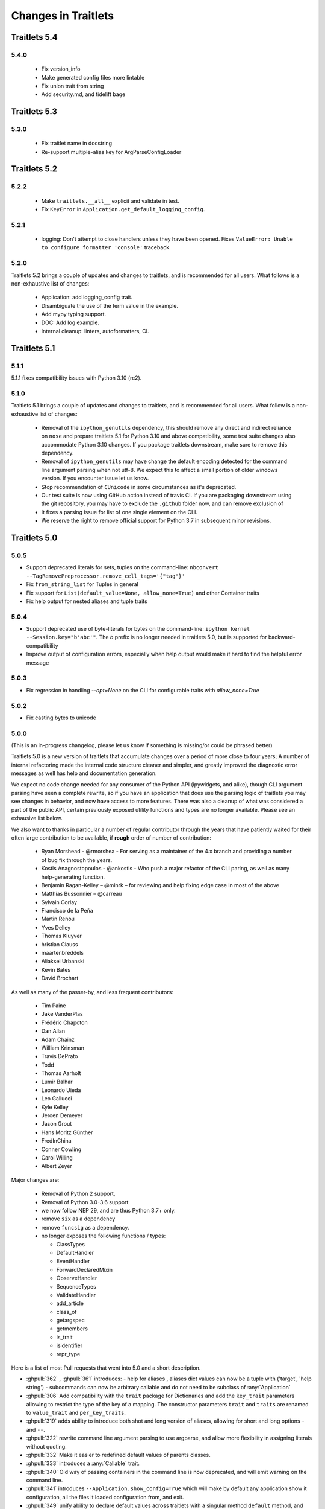 Changes in Traitlets
====================

Traitlets 5.4
-------------

5.4.0
*****

  - Fix version_info
  - Make generated config files more lintable
  - Fix union trait from string
  - Add security.md, and tidelift bage

Traitlets 5.3
-------------

5.3.0
*****

  - Fix traitlet name in docstring
  - Re-support multiple-alias key for ArgParseConfigLoader

Traitlets 5.2
-------------

5.2.2
*****

   - Make ``traitlets.__all__`` explicit and validate in test.
   - Fix ``KeyError`` in ``Application.get_default_logging_config``.

5.2.1
*****

  - logging: Don't attempt to close handlers unless they have been opened.
    Fixes ``ValueError: Unable to configure formatter 'console'`` traceback.

5.2.0
*****

Traitlets 5.2 brings a couple of updates and changes to traitlets, and is
recommended for all users. What follows is a non-exhaustive list of changes:

  - Application: add logging_config trait.
  - Disambiguate the use of the term value in the example.
  - Add mypy typing support.
  - DOC: Add log example.
  - Internal cleanup: linters, autoformatters, CI.

Traitlets 5.1
-------------

5.1.1
*****

5.1.1 fixes compatibility issues with Python 3.10 (rc2).

5.1.0
*****

Traitlets 5.1 brings a couple of updates and changes to traitlets, and is
recommended for all users. What follow is a non-exhaustive list of changes:

 - Removal of the ``ipython_genutils`` dependency, this should remove any direct
   and indirect reliance on ``nose`` and prepare traitlets 5.1 for Python 3.10
   and above compatibility, some test suite changes also accommodate Python 3.10 changes.
   If you package traitlets downstream, make sure to remove this dependency.

 - Removal of ``ipython_genutils`` may have change the default encoding detected
   for the command line argument parsing when not utf-8. We expect this to
   affect a small portion of older windows version. If you encounter issue let
   us know.

 - Stop recommendation of ``CUnicode`` in some circumstances as it's
   deprecated.

 - Our test suite is now using GitHub action instead of travis CI. If you are
   packaging downstream using the git repository, you may have to exclude the
   ``.github`` folder now, and can remove exclusion of

 - It fixes a parsing issue for list of one single element on the CLI.

 - We reserve the right to remove official support for Python 3.7 in subsequent
   minor revisions.


Traitlets 5.0
-------------

5.0.5
*****

- Support deprecated literals for sets, tuples on the command-line: ``nbconvert --TagRemovePreprocessor.remove_cell_tags='{"tag"}'``
- Fix ``from_string_list`` for Tuples in general
- Fix support for ``List(default_value=None, allow_none=True)`` and other Container traits
- Fix help output for nested aliases and tuple traits

5.0.4
*****

- Support deprecated use of byte-literals for bytes on the command-line:
  ``ipython kernel --Session.key="b'abc'"``. The `b` prefix is no longer needed
  in traitlets 5.0, but is supported for backward-compatibility
- Improve output of configuration errors, especially when help output would make it hard to find the helpful error message

5.0.3
*****

- Fix regression in handling `--opt=None` on the CLI for configurable traits
  with `allow_none=True`

5.0.2
*****

- Fix casting bytes to unicode

5.0.0
*****


(This is an in-progress changelog, please let us know if something is missing/or could be phrased better)

Traitlets 5.0 is a new version of traitlets that accumulate changes over a period of more close to four years; A number of
internal refactoring made the internal code structure cleaner and simpler, and greatly improved the diagnostic error
messages as well has help and documentation generation.

We expect no code change needed for any consumer of the Python API (ipywidgets, and alike),
though CLI argument parsing have seen a complete rewrite,
so if you have an application that does use the parsing logic of traitlets you may see changes in behavior,
and now have access to more features. There was also a cleanup of what was considered a part of the public API,
certain previously exposed utility functions and types are no longer available. Please see an exhausive list below.

.. seealso::

  :ref:`commandline` for details about command-line parsing and the changes in 5.0.

  Please `let us know <https://github.com/ipython/traitlets/issues>`__
  if you find issues with the new command-line parsing changes.

We also want to thanks in particular a number of regular contributor through the years that have patiently waited for
their often large contribution to be available, if **rough** order of number of contribution:

  - Ryan Morshead - @rmorshea - For serving as a maintainer of the 4.x branch and providing a number of bug fix through
    the years.
  - Kostis Anagnostopoulos - @ankostis - Who push a major refactor of the CLI paring, as well as many help-generating
    function.
  - Benjamin Ragan-Kelley – @minrk – for reviewing and help fixing edge case in most of the above
  - Matthias Bussonnier – @carreau
  - Sylvain Corlay
  - Francisco de la Peña
  - Martin Renou
  - Yves Delley
  - Thomas Kluyver
  - hristian Clauss
  - maartenbreddels
  - Aliaksei Urbanski
  - Kevin Bates
  - David Brochart

As well as many of the passer-by, and less frequent contributors:

  - Tim Paine
  - Jake VanderPlas
  - Frédéric Chapoton
  - Dan Allan
  - Adam Chainz
  - William Krinsman
  - Travis DePrato
  - Todd
  - Thomas Aarholt
  - Lumir Balhar
  - Leonardo Uieda
  - Leo Gallucci
  - Kyle Kelley
  - Jeroen Demeyer
  - Jason Grout
  - Hans Moritz Günther
  - FredInChina
  - Conner Cowling
  - Carol Willing
  - Albert Zeyer


Major changes are:

 - Removal of Python 2 support,
 - Removal of Python 3.0-3.6 support
 - we now follow NEP 29, and are thus Python 3.7+ only.
 - remove ``six`` as a dependency
 - remove ``funcsig`` as a dependency.
 - no longer exposes the following functions / types:

   - ClassTypes
   - DefaultHandler
   - EventHandler
   - ForwardDeclaredMixin
   - ObserveHandler
   - SequenceTypes
   - ValidateHandler
   - add_article
   - class_of
   - getargspec
   - getmembers
   - is_trait
   - isidentifier
   - repr_type



Here is a list of most Pull requests that went into 5.0 and a short description.

- :ghpull:`362` , :ghpull:`361` introduces:
  - help for aliases , aliases dict values can now be a tuple with ('target', 'help string')
  - subcommands can now be arbitrary callable and do not need to be subclass of :any:`Application`
- :ghpull:`306` Add compatibility with the ``trait`` package for Dictionaries and add the ``key_trait`` parameters
  allowing to restrict the type of the key of a mapping. The constructor parameters ``trait`` and ``traits`` are renamed
  to ``value_trait`` and ``per_key_traits``.
- :ghpull:`319` adds ability to introduce both shot and long version of aliases, allowing for short and long options ``-`` and ``--``.
- :ghpull:`322` rewrite command line argument parsing to use argparse, and allow more flexibility in assigning literals without quoting.
- :ghpull:`332` Make it easier to redefined default values of parents classes.
- :ghpull:`333` introduces a :any:`Callable` trait.
- :ghpull:`340` Old way of passing containers in the command line is now deprecated, and will emit warning on the command line.
- :ghpull:`341` introduces ``--Application.show_config=True``  which will make by default any application show it configuration, all the files it loaded configuration from, and exit.
- :ghpull:`349` unify ability to declare default values across traitlets with a singular method ``default`` method, and :ghpull:`525` adds a warning that `Undefined` is deprecated.
- :ghpull:`355` fix a random ordering issues in command lines flags.
- :ghpull:`356` allow both ``self`` and ``cls`` in ``__new__`` method for genericity.
- :ghpull:`360` Simplify overwriting and extending the command line argument parser.
- :ghpull:`371` introduces a :any:`FuzzyEnum` trait that allow case insensitive and unique prefix matching.
- :ghpull:`384` Ass a `trait_values` method to extra a mapping of trait and their values.
- :ghpull:`393` `Link` now have a transform attribute (taking two functions inverse of each other), that affect how a
  value is mapped between a source and a target.
- :ghpull:`394` `Link` now have a `link` method to re-link object after `unlink` has been called.
- :ghpull:`402` rewrite handling of error messages for nested traits.
- :ghpull:`405` all function that use to print help now have an equivalent that yields the help lines.
- :ghpull:`413` traits now have a method `trait_has_value`, returning a boolean to know if a value has been assigned to
  a trait (excluding the default), in order to help avoiding circular validation at initialisation.
- :ghpull:`416` Explicitly export traitlets  in ``__all__`` to avoid exposing implementation details.
- :ghpull:`438` introduces ``.info_rst()`` to let traitlets overwrite the automatically generated rst documentation.
- :ghpull:`458` Add a sphinx extension to automatically document options of `Application` instance in projects using traitlets.
- :ghpull:`509` remove all base ``except:`` meaning traitlets will not catch a number of :any:`BaseException` s anymore.
- :ghpull:`515` Add a class decorator to enable tab completion of keyword arguments in signature.
- :ghpull:`516` a ``Sentinel`` Traitlets was made public by mistake and is now deprecated.
- :ghpull:`517` use parent Logger within logggin configurable when possible.
- :ghpull:`522` Make loading config files idempotent and expose the list of loaded config files for long running services.


API changes
***********

This list is auto-generated by ``frappuccino``, comparing with traitlets 4.3.3 API and editied for shortness::



    The following items are new:
        + traitlets.Sentinel
        + traitlets.config.application.Application.emit_alias_help(self)
        + traitlets.config.application.Application.emit_description(self)
        + traitlets.config.application.Application.emit_examples(self)
        + traitlets.config.application.Application.emit_flag_help(self)
        + traitlets.config.application.Application.emit_help(self, classes=False)
        + traitlets.config.application.Application.emit_help_epilogue(self, classes)
        + traitlets.config.application.Application.emit_options_help(self)
        + traitlets.config.application.Application.emit_subcommands_help(self)
        + traitlets.config.application.Application.start_show_config(self)
        + traitlets.config.application.default_aliases
        + traitlets.config.application.default_flags
        + traitlets.config.default_aliases
        + traitlets.config.default_flags
        + traitlets.config.loader.DeferredConfig
        + traitlets.config.loader.DeferredConfig.get_value(self, trait)
        + traitlets.config.loader.DeferredConfigList
        + traitlets.config.loader.DeferredConfigList.get_value(self, trait)
        + traitlets.config.loader.DeferredConfigString
        + traitlets.config.loader.DeferredConfigString.get_value(self, trait)
        + traitlets.config.loader.LazyConfigValue.merge_into(self, other)
        + traitlets.config.loader.Undefined
        + traitlets.config.loader.class_trait_opt_pattern
        + traitlets.traitlets.BaseDescriptor.subclass_init(self, cls)
        + traitlets.traitlets.Bool.from_string(self, s)
        + traitlets.traitlets.Bytes.from_string(self, s)
        + traitlets.traitlets.Callable
        + traitlets.traitlets.Callable.validate(self, obj, value)
        + traitlets.traitlets.CaselessStrEnum.info(self)
        + traitlets.traitlets.CaselessStrEnum.info_rst(self)
        + traitlets.traitlets.Complex.from_string(self, s)
        + traitlets.traitlets.Container.from_string(self, s)
        + traitlets.traitlets.Container.from_string_list(self, s_list)
        + traitlets.traitlets.Container.item_from_string(self, s)
        + traitlets.traitlets.Dict.from_string(self, s)
        + traitlets.traitlets.Dict.from_string_list(self, s_list)
        + traitlets.traitlets.Dict.item_from_string(self, s)
        + traitlets.traitlets.Enum.from_string(self, s)
        + traitlets.traitlets.Enum.info_rst(self)
        + traitlets.traitlets.Float.from_string(self, s)
        + traitlets.traitlets.FuzzyEnum
        + traitlets.traitlets.FuzzyEnum.info(self)
        + traitlets.traitlets.FuzzyEnum.info_rst(self)
        + traitlets.traitlets.FuzzyEnum.validate(self, obj, value)
        + traitlets.traitlets.HasTraits.trait_defaults(self, *names, **metadata)
        + traitlets.traitlets.HasTraits.trait_has_value(self, name)
        + traitlets.traitlets.HasTraits.trait_values(self, **metadata)
        + traitlets.traitlets.Instance.from_string(self, s)
        + traitlets.traitlets.Int.from_string(self, s)
        + traitlets.traitlets.ObjectName.from_string(self, s)
        + traitlets.traitlets.TCPAddress.from_string(self, s)
        + traitlets.traitlets.TraitType.default(self, obj='None')
        + traitlets.traitlets.TraitType.from_string(self, s)
        + traitlets.traitlets.Unicode.from_string(self, s)
        + traitlets.traitlets.Union.default(self, obj='None')
        + traitlets.traitlets.UseEnum.info_rst(self)
        + traitlets.traitlets.directional_link.link(self)
        + traitlets.traitlets.link.link(self)
        + traitlets.utils.cast_unicode(s, encoding='None')
        + traitlets.utils.decorators
        + traitlets.utils.decorators.Undefined
        + traitlets.utils.decorators.signature_has_traits(cls)
        + traitlets.utils.descriptions
        + traitlets.utils.descriptions.add_article(name, definite=False, capital=False)
        + traitlets.utils.descriptions.class_of(value)
        + traitlets.utils.descriptions.describe(article, value, name='None', verbose=False, capital=False)
        + traitlets.utils.descriptions.repr_type(obj)

    The following items have been removed (or moved to superclass):
        - traitlets.ClassTypes
        - traitlets.SequenceTypes
        - traitlets.config.absolute_import
        - traitlets.config.application.print_function
        - traitlets.config.configurable.absolute_import
        - traitlets.config.configurable.print_function
        - traitlets.config.loader.KeyValueConfigLoader.clear
        - traitlets.config.loader.KeyValueConfigLoader.load_config
        - traitlets.config.loader.flag_pattern
        - traitlets.config.loader.kv_pattern
        - traitlets.config.print_function
        - traitlets.traitlets.ClassBasedTraitType.error
        - traitlets.traitlets.Container.element_error
        - traitlets.traitlets.List.validate
        - traitlets.traitlets.TraitType.instance_init
        - traitlets.traitlets.Union.make_dynamic_default
        - traitlets.traitlets.add_article
        - traitlets.traitlets.class_of
        - traitlets.traitlets.repr_type
        - traitlets.utils.getargspec.PY3
        - traitlets.utils.importstring.string_types
        - traitlets.warn_explicit

    The following signatures differ between versions:

        - traitlets.config.application.Application.generate_config_file(self)
        + traitlets.config.application.Application.generate_config_file(self, classes='None')

        - traitlets.config.application.catch_config_error(method, app, *args, **kwargs)
        + traitlets.config.application.catch_config_error(method)

        - traitlets.config.configurable.Configurable.class_config_section()
        + traitlets.config.configurable.Configurable.class_config_section(classes='None')

        - traitlets.config.configurable.Configurable.class_get_trait_help(trait, inst='None')
        + traitlets.config.configurable.Configurable.class_get_trait_help(trait, inst='None', helptext='None')

        - traitlets.config.loader.ArgParseConfigLoader.load_config(self, argv='None', aliases='None', flags='None')
        + traitlets.config.loader.ArgParseConfigLoader.load_config(self, argv='None', aliases='None', flags='<deprecated>', classes='None')

        - traitlets.traitlets.Dict.element_error(self, obj, element, validator)
        + traitlets.traitlets.Dict.element_error(self, obj, element, validator, side='Values')

        - traitlets.traitlets.HasDescriptors.setup_instance(self, *args, **kwargs)
        + traitlets.traitlets.HasDescriptors.setup_instance(*args, **kwargs)

        - traitlets.traitlets.HasTraits.setup_instance(self, *args, **kwargs)
        + traitlets.traitlets.HasTraits.setup_instance(*args, **kwargs)

        - traitlets.traitlets.TraitType.error(self, obj, value)
        + traitlets.traitlets.TraitType.error(self, obj, value, error='None', info='None')



4.3
---

4.3.2
*****

`4.3.2 on GitHub`_

4.3.2 is a tiny release, relaxing some of the deprecations introduced in 4.3.1:

- using :meth:`_traitname_default()` without the ``@default`` decorator is no longer
  deprecated.
- Passing ``config=True`` in traitlets constructors is no longer deprecated.

4.3.1
*****

`4.3.1 on GitHub`_

- Compatibility fix for Python 3.6a1
- Fix bug in Application.classes getting extra entries when multiple Applications are instantiated in the same process.

4.3.0
*****

`4.3.0 on GitHub`_

- Improve the generated config file output.
- Allow TRAITLETS_APPLICATION_RAISE_CONFIG_FILE_ERROR env to override :attr:`Application.raise_config_file_errors`,
  so that config file errors can result in exiting immediately.
- Avoid using root logger. If no application logger is registered,
  the ``'traitlets'`` logger will be used instead of the root logger.
- Change/Validation arguments are now Bunch objects, allowing attribute-access,
  in addition to dictionary access.
- Reduce number of common deprecation messages in certain cases.
- Ensure command-line options always have higher priority than config files.
- Add bounds on numeric traits.
- Improves various error messages.


4.2
---

4.2.2 - 2016-07-01
******************

`4.2.2 on GitHub`_

Partially revert a change in 4.1 that prevented IPython's command-line options from taking priority over config files.


4.2.1 - 2016-03-14
******************

`4.2.1 on GitHub`_

Demotes warning about unused arguments in ``HasTraits.__init__`` introduced in 4.2.0 to DeprecationWarning.

4.2.0 - 2016-03-14
******************

`4.2 on GitHub`_

- :class:`JSONFileConfigLoader` can be used as a context manager for updating configuration.
- If a value in config does not map onto a configurable trait,
  a message is displayed that the value will have no effect.
- Unused arguments are passed to ``super()`` in ``HasTraits.__init__``,
  improving support for multiple inheritance.
- Various bugfixes and improvements in the new API introduced in 4.1.
- Application subclasses may specify ``raise_config_file_errors = True``
  to exit on failure to load config files,
  instead of the default of logging the failures.


4.1 - 2016-01-15
----------------

`4.1 on GitHub`_

Traitlets 4.1 introduces a totally new decorator-based API for configuring traitlets.
Highlights:

- Decorators are used, rather than magic method names, for registering trait-related methods. See :doc:`using_traitlets` and :doc:`migration` for more info.
- Deprecate ``Trait(config=True)`` in favor of ``Trait().tag(config=True)``. In general, metadata is added via ``tag`` instead of the constructor.

Other changes:

- Trait attributes initialized with ``read_only=True`` can only be set with the ``set_trait`` method.
  Attempts to directly modify a read-only trait attribute raises a ``TraitError``.
- The directional link now takes an optional `transform` attribute allowing the modification of the value.
- Various fixes and improvements to config-file generation (fixed ordering, Undefined showing up, etc.)
- Warn on unrecognized traits that aren't configurable, to avoid silently ignoring mistyped config.


4.0 - 2015-06-19
----------------

`4.0 on GitHub`_

First release of traitlets as a standalone package.



.. _`4.0 on GitHub`: https://github.com/ipython/traitlets/milestones/4.0
.. _`4.1 on GitHub`: https://github.com/ipython/traitlets/milestones/4.1
.. _`4.2 on GitHub`: https://github.com/ipython/traitlets/milestones/4.2
.. _`4.2.1 on GitHub`: https://github.com/ipython/traitlets/milestones/4.2.1
.. _`4.2.2 on GitHub`: https://github.com/ipython/traitlets/milestones/4.2.2
.. _`4.3.0 on GitHub`: https://github.com/ipython/traitlets/milestones/4.3
.. _`4.3.1 on GitHub`: https://github.com/ipython/traitlets/milestones/4.3.1
.. _`4.3.2 on GitHub`: https://github.com/ipython/traitlets/milestones/4.3.2
